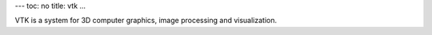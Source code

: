 ---
toc: no
title: vtk
...

VTK is a system for 3D computer graphics, image processing and visualization.


.. vim:ft=rst
